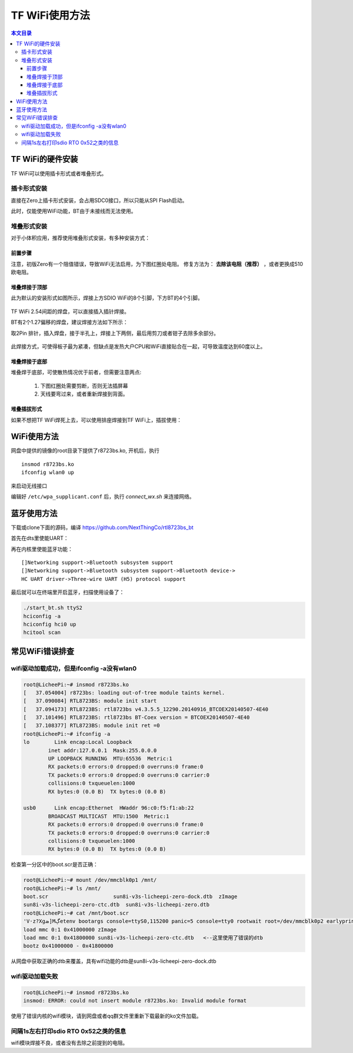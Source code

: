 TF WiFi使用方法
=========================================

.. contents:: 本文目录

TF WiFi的硬件安装
-----------------------------------------

TF WiFi可以使用插卡形式或者堆叠形式。

插卡形式安装
^^^^^^^^^^^^^^^^^^^^^^^^^^^^^^^^^^^^^^^^^

直接在Zero上插卡形式安装，会占用SDC0接口，所以只能从SPI Flash启动。

此时，仅能使用WiFi功能，BT由于未接线而无法使用。

.. figure:: https://box.kancloud.cn/7fbc4fa97325397229005658b7ff5822_1116x854.png
  :width: 500px
  :align: center

堆叠形式安装
^^^^^^^^^^^^^^^^^^^^^^^^^^^^^^^^^^^^^^^^^

对于小体积应用，推荐使用堆叠形式安装，有多种安装方式：

前置步骤
'''''''''''''''''''''''''''''''''''''''''

注意，初版Zero有一个阻值错误，导致WiFi无法启用，为下图红圈处电阻。
修复方法为： **去除该电阻（推荐）** ，或者更换成510欧电阻。

.. figure:: https://box.kancloud.cn/337af04ad7b806e06cf6aaf906d1af41_654x427.png
  :width: 500px
  :align: center

堆叠焊接于顶部
'''''''''''''''''''''''''''''''''''''''''

此为默认的安装形式如图所示，焊接上方SDIO WiFi的8个引脚，下方BT的4个引脚。

.. figure:: https://box.kancloud.cn/12bd3ae7fa89edd264ff5e19109076ee_1024x768.jpg
  :width: 500px
  :align: center

TF WiFi 2.54间距的焊盘，可以直接插入插针焊接。

BT有2个1.27偏移的焊盘，建议焊接方法如下所示：

取2Pin 排针，插入焊盘，接于半孔上，焊接上下两侧，最后用剪刀或者钳子去除多余部分。

.. figure:: https://box.kancloud.cn/b75f78d370c6938e3923442b267407c1_1024x768.jpg
  :width: 500px
  :align: center

此焊接方式，可使得板子最为紧凑，但缺点是发热大户CPU和WiFi直接贴合在一起，可导致温度达到60度以上。

堆叠焊接于底部
'''''''''''''''''''''''''''''''''''''''''

堆叠焊于底部，可使散热情况优于前者，但需要注意两点:

   1. 下图红圈处需要剪断，否则无法插屏幕
   2. 天线要弯过来，或者重新焊接到背面。

.. figure:: https://box.kancloud.cn/7eac090889135ebbfd7c749252f57e86_584x968.png
  :width: 500px
  :align: center

堆叠插拔形式
'''''''''''''''''''''''''''''''''''''''''

如果不想把TF WiFi焊死上去，可以使用排座焊接到TF WiFi上，插拔使用：

.. figure:: https://box.kancloud.cn/2930b42d1bb14685b34e7aab276e0629_1163x757.png
  :width: 500px
  :align: center

WiFi使用方法
-----------------------------------------

网盘中提供的镜像的root目录下提供了r8723bs.ko, 开机后，执行

:: 
   
   insmod r8723bs.ko
   ifconfig wlan0 up

来启动无线接口

编辑好 ``/etc/wpa_supplicant.conf`` 后，执行 *connect_wx.sh* 来连接网络。

蓝牙使用方法
-----------------------------------------

下载或clone下面的源码，编译 https://github.com/NextThingCo/rtl8723bs_bt

首先在dts里使能UART：

.. code-block:: bash
   :caption: sun8i-v3s.dtsi:

    uart0_pins_a: uart0@0 { pins = "PB8", "PB9";function = "uart0";bias-pull-up; };
    uart1_pins_a: uart1@0 { pins = "PE21", "PE22";function = "uart1";bias-pull-up; };
    uart2_pins_a: uart2@0 { pins = "PB0", "PB1";function = "uart2";bias-pull-up; };
    sun8i-v3s-licheepi-zero.dts:
    &uart0 { pinctrl-0 = <&uart0_pins_a>;pinctrl-names = "default";status = "okay"; };
    &uart1 { pinctrl-0 = <&uart1_pins_a>;pinctrl-names = "default";status = "okay"; };
    &uart2 { pinctrl-0 = <&uart2_pins_a>;pinctrl-names = "default";status = "okay"; };

再在内核里使能蓝牙功能：

:: 

   []Networking support->Bluetooth subsystem support
   []Networking support->Bluetooth subsystem support->Bluetooth device->
   HC UART driver->Three-wire UART (H5) protocol support

最后就可以在终端里开启蓝牙，扫描使用设备了：

.. code-block:: bash

   ./start_bt.sh ttyS2
   hciconfig -a
   hciconfig hci0 up
   hcitool scan

常见WiFi错误排查
-----------------------------------------

wifi驱动加载成功，但是ifconfig -a没有wlan0
^^^^^^^^^^^^^^^^^^^^^^^^^^^^^^^^^^^^^^^^^^^^^^^^^^^^^^^^^^^^^

.. code-block:: bash

    root@LicheePi:~# insmod r8723bs.ko 
    [   37.054004] r8723bs: loading out-of-tree module taints kernel.
    [   37.090084] RTL8723BS: module init start
    [   37.094173] RTL8723BS: rtl8723bs v4.3.5.5_12290.20140916_BTCOEX20140507-4E40
    [   37.101496] RTL8723BS: rtl8723bs BT-Coex version = BTCOEX20140507-4E40
    [   37.108377] RTL8723BS: module init ret =0
    root@LicheePi:~# ifconfig -a
    lo        Link encap:Local Loopback  
            inet addr:127.0.0.1  Mask:255.0.0.0
            UP LOOPBACK RUNNING  MTU:65536  Metric:1
            RX packets:0 errors:0 dropped:0 overruns:0 frame:0
            TX packets:0 errors:0 dropped:0 overruns:0 carrier:0
            collisions:0 txqueuelen:1000 
            RX bytes:0 (0.0 B)  TX bytes:0 (0.0 B)

    usb0      Link encap:Ethernet  HWaddr 96:c0:f5:f1:ab:22  
            BROADCAST MULTICAST  MTU:1500  Metric:1
            RX packets:0 errors:0 dropped:0 overruns:0 frame:0
            TX packets:0 errors:0 dropped:0 overruns:0 carrier:0
            collisions:0 txqueuelen:1000 
            RX bytes:0 (0.0 B)  TX bytes:0 (0.0 B)

检查第一分区中的boot.scr是否正确：

.. code-block:: bash

    root@LicheePi:~# mount /dev/mmcblk0p1 /mnt/
    root@LicheePi:~# ls /mnt/
    boot.scr			 sun8i-v3s-licheepi-zero-dock.dtb  zImage
    sun8i-v3s-licheepi-zero-ctc.dtb  sun8i-v3s-licheepi-zero.dtb
    root@LicheePi:~# cat /mnt/boot.scr 
    'V·z?Xցܣ]Mڳetenv bootargs console=ttyS0,115200 panic=5 console=tty0 rootwait root=/dev/mmcblk0p2 earlyprintk rw
    load mmc 0:1 0x41000000 zImage
    load mmc 0:1 0x41800000 sun8i-v3s-licheepi-zero-ctc.dtb   <--这里使用了错误的dtb
    bootz 0x41000000 - 0x41800000

从网盘中获取正确的dtb来覆盖，具有wifi功能的dtb是sun8i-v3s-licheepi-zero-dock.dtb

wifi驱动加载失败
^^^^^^^^^^^^^^^^^^^^^^^^^^^^^^^^^^^^^^^^^

.. code-block:: bash

   root@LicheePi:~# insmod r8723bs.ko 
   insmod: ERROR: could not insert module r8723bs.ko: Invalid module format

使用了错误内核的wifi模块，请到网盘或者qq群文件里重新下载最新的ko文件加载。

间隔1s左右打印sdio RTO 0x52之类的信息
^^^^^^^^^^^^^^^^^^^^^^^^^^^^^^^^^^^^^^^^^

wifi模块焊接不良，或者没有去除之前提到的电阻。
